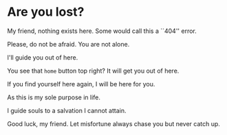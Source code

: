 * Are you lost?

My friend, nothing exists here. Some would call this a ``404'' error.

Please, do not be afraid. You are not alone.

I'll guide you out of here.

You see that =home= button top right? It will get you out of here.

If you find yourself here again, I will be here for you.

As this is my sole purpose in life.

I guide souls to a salvation I cannot attain.

Good luck, my friend. Let misfortune always chase you but never catch up. 
